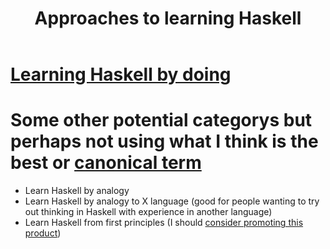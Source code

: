 :PROPERTIES:
:ID:       fadc7b73-6017-4be3-8b07-ca8539c71e13
:END:
#+title: Approaches to learning Haskell


* [[id:b3e45a71-7110-464c-b2ac-5ea0eb1e6eb4][Learning Haskell by doing]]

* Some other potential categorys but perhaps not using what I think is the best or [[id:a1a0dddd-1257-4d3a-9912-468c3732d93a][canonical term]]

- Learn Haskell by analogy
- Learn Haskell by analogy to X language (good for people wanting to try out thinking in Haskell with experience in another language)
- Learn Haskell from first principles (I should [[id:4081b9e8-b434-4f52-bfcd-ea1119334be7][consider promoting this product]])
